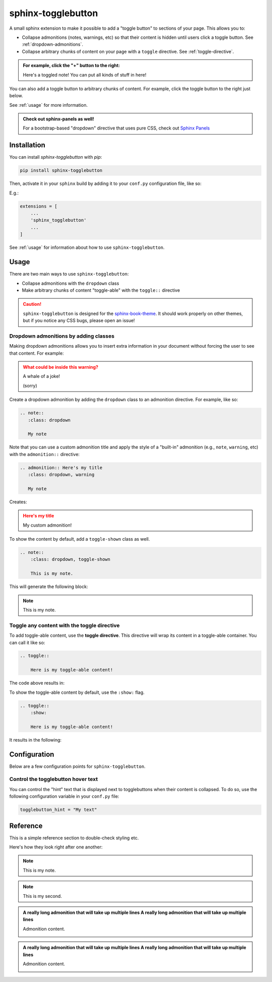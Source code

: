===================
sphinx-togglebutton
===================

A small sphinx extension to make it possible to add a "toggle button" to
sections of your page. This allows you to:

- Collapse admonitions (notes, warnings, etc) so that their content is hidden
  until users click a toggle button. See :ref:`dropdown-admonitions`.
- Collapse arbitrary chunks of content on your page with a ``toggle`` directive.
  See :ref:`toggle-directive`.


.. admonition:: For example, click the "+" button to the right:
   :class: dropdown

   Here's a toggled note! You can put all kinds of stuff in here!

You can also add a toggle button to arbitrary chunks of content.
For example, click the toggle button to the right just below.

.. toggle::

    .. admonition:: Wow!
       :class: tip

       It's a code block!

       .. code-block:: python

           a = "wow, very python"

See :ref:`usage` for more information.


.. admonition:: Check out sphinx-panels as well!
   :class: tip

   For a bootstrap-based "dropdown" directive that uses pure CSS, check out
   `Sphinx Panels <https://sphinx-panels.readthedocs.io/en/latest/#dropdown-usage>`_


Installation
============

You can install `sphinx-togglebutton` with `pip`:

.. code-block:: bash

    pip install sphinx-togglebutton

Then, activate it in your ``sphinx`` build by adding it to your ``conf.py`` configuration
file, like so:

E.g.:

.. code-block:: python

    extensions = [
        ...
        'sphinx_togglebutton'
        ...
    ]

See :ref:`usage` for information about how to use ``sphinx-togglebutton``.

.. _usage:

Usage
=====

There are two main ways to use ``sphinx-togglebutton``:

- Collapse admonitions with the ``dropdown`` class
- Make arbitrary chunks of content "toggle-able" with the ``toggle::`` directive

.. caution::

   ``sphinx-togglebutton`` is designed for the
   `sphinx-book-theme <https://sphinx-book-theme.readthedocs.io/>`_. It should work
   properly on other themes, but if you notice any CSS bugs, please open an issue!
   
.. _dropdown-admonitions:

Dropdown admonitions by adding classes
--------------------------------------

Making dropdown admonitions allows you to insert extra information in your document
without forcing the user to see that content. For example:

.. admonition:: What could be inside this warning?
   :class: warning, dropdown

   A whale of a joke!

   .. image:: https://media.giphy.com/media/FaKV1cVKlVRxC/giphy.gif

   (sorry)

Create a dropdown admonition by adding the ``dropdown`` class to an admonition directive.
For example, like so:

.. code-block:: rst

   .. note::
      :class: dropdown

      My note

Note that you can use a custom admonition title and apply the style of a "built-in"
admonition (e.g., ``note``, ``warning``, etc) with the ``admonition::`` directive:

.. code-block:: rst

   .. admonition:: Here's my title
      :class: dropdown, warning

      My note

Creates:

.. admonition:: Here's my title
    :class: dropdown, warning

    My custom admonition!

To show the content by default, add a ``toggle-shown`` class as well.

.. code-block:: rst

    .. note::
        :class: dropdown, toggle-shown

        This is my note.

This will generate the following block:

.. note::
    :class: dropdown, toggle-shown

    This is my note.

.. _toggle-directive:

Toggle any content with the toggle directive
--------------------------------------------

To add toggle-able content, use the **toggle directive**. This directive
will wrap its content in a toggle-able container. You can call it like so:

.. code-block:: rst

    .. toggle::

        Here is my toggle-able content!

The code above results in:

.. toggle::

    Here is my toggle-able content!

To show the toggle-able content by default, use the ``:show:`` flag.

.. code-block:: rst

    .. toggle::
        :show:

        Here is my toggle-able content!

It results in the following:

.. toggle::
    :show:

    Here is my toggle-able content!


Configuration
=============

Below are a few configuration points for ``sphinx-togglebutton``.


Control the togglebutton hover text
-----------------------------------

You can control the "hint" text that is displayed next to togglebuttons when
their content is collapsed. To do so, use the following configuration variable
in your ``conf.py`` file:

.. code-block:: python

    togglebutton_hint = "My text"

Reference
=========

This is a simple reference section to double-check styling etc.

Here's how they look right after one another:

.. note::
    :class: toggle

    This is my note.

.. note::
    :class: toggle

    This is my second.

.. toggle::

    This is my first.

.. toggle::

    This is my second.

.. admonition:: A really long admonition that will take up multiple lines A really long admonition that will take up multiple lines
    :class: toggle
    
    Admonition content.

    .. image:: https://jupyterbook.org/_static/logo.png

.. admonition:: A really long admonition that will take up multiple lines A really long admonition that will take up multiple lines
    
    Admonition content.

    .. image:: https://jupyterbook.org/_static/logo.png